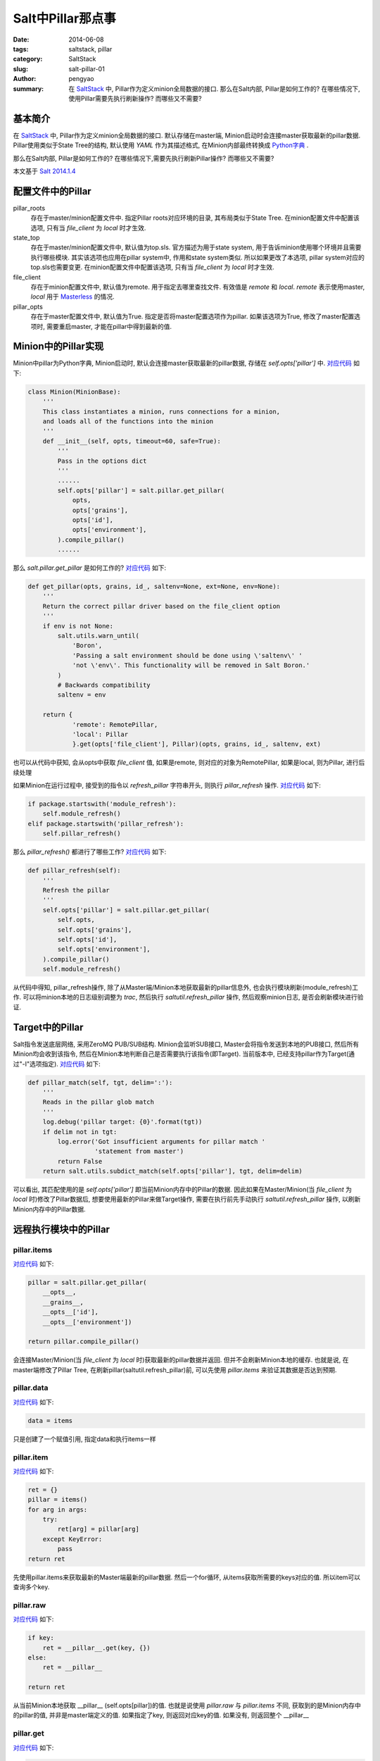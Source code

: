 Salt中Pillar那点事
#####################

:date: 2014-06-08
:tags: saltstack, pillar
:category: SaltStack
:slug: salt-pillar-01
:author: pengyao
:summary: 在 `SaltStack`_ 中, Pillar作为定义minion全局数据的接口. 那么在Salt内部, Pillar是如何工作的? 在哪些情况下, 使用Pillar需要先执行刷新操作? 而哪些又不需要?

基本简介
****************

在 `SaltStack`_ 中, Pillar作为定义minion全局数据的接口. 默认存储在master端, Minion启动时会连接master获取最新的pillar数据. Pillar使用类似于State Tree的结构, 默认使用 `YAML` 作为其描述格式, 在Minion内部最终转换成 `Python字典 <https://docs.python.org/2/tutorial/datastructures.html#dictionaries>`_ .

那么在Salt内部, Pillar是如何工作的? 在哪些情况下,需要先执行刷新Pillar操作? 而哪些又不需要?

本文基于 `Salt 2014.1.4 <http://docs.saltstack.com/en/latest/topics/releases/2014.1.4.html>`_

配置文件中的Pillar
*********************

pillar_roots
  存在于master/minion配置文件中. 指定Pillar roots对应环境的目录, 其布局类似于State Tree. 在minion配置文件中配置该选项, 只有当 *file_client* 为 *local* 时才生效.

state_top
  存在于master/minion配置文件中, 默认值为top.sls. 官方描述为用于state system, 用于告诉minion使用哪个环境并且需要执行哪些模块. 其实该选项也应用在pillar system中, 作用和state system类似. 所以如果更改了本选项, pillar system对应的top.sls也需要变更. 在minion配置文件中配置该选项, 只有当 *file_client* 为 *local* 时才生效.

file_client
  存在于minion配置文件中, 默认值为remote. 用于指定去哪里查找文件. 有效值是 *remote* 和 *local*. *remote* 表示使用master, *local* 用于 `Masterless <http://docs.saltstack.com/en/latest/topics/tutorials/quickstart.html#telling-salt-to-run-masterless>`_ 的情况. 

pillar_opts
  存在于master配置文件中, 默认值为True. 指定是否将master配置选项作为pillar. 如果该选项为True, 修改了master配置选项时, 需要重启master, 才能在pillar中得到最新的值. 

Minion中的Pillar实现
***********************

Minion中pillar为Python字典, Minion启动时, 默认会连接master获取最新的pillar数据, 存储在 *self.opts['pillar']* 中. `对应代码 <https://github.com/saltstack/salt/blob/v2014.1.4/salt/minion.py#L520>`__ 如下:

.. code-block:: python

  class Minion(MinionBase):
      '''
      This class instantiates a minion, runs connections for a minion,
      and loads all of the functions into the minion
      '''
      def __init__(self, opts, timeout=60, safe=True):
          '''
          Pass in the options dict
          '''
          ......
          self.opts['pillar'] = salt.pillar.get_pillar(
              opts,
              opts['grains'],
              opts['id'],
              opts['environment'],
          ).compile_pillar()
          ......

那么 *salt.pillar.get_pillar* 是如何工作的? `对应代码 <https://github.com/saltstack/salt/blob/v2014.1.4/salt/pillar/__init__.py#L28>`__ 如下:

.. code-block:: python

  def get_pillar(opts, grains, id_, saltenv=None, ext=None, env=None):
      '''
      Return the correct pillar driver based on the file_client option
      '''
      if env is not None:
          salt.utils.warn_until(
              'Boron',
              'Passing a salt environment should be done using \'saltenv\' '
              'not \'env\'. This functionality will be removed in Salt Boron.'
          )
          # Backwards compatibility
          saltenv = env

      return {
              'remote': RemotePillar,
              'local': Pillar
              }.get(opts['file_client'], Pillar)(opts, grains, id_, saltenv, ext)

也可以从代码中获知, 会从opts中获取 *file_client* 值, 如果是remote, 则对应的对象为RemotePillar, 如果是local, 则为Pillar, 进行后续处理

如果Minion在运行过程中, 接受到的指令以 *refresh_pillar* 字符串开头, 则执行 *pillar_refresh* 操作. `对应代码 <https://github.com/saltstack/salt/blob/v2014.1.4/salt/minion.py#L1376>`__ 如下:

.. code-block:: python

  if package.startswith('module_refresh'):
      self.module_refresh()
  elif package.startswith('pillar_refresh'):
      self.pillar_refresh()

那么 *pillar_refresh()* 都进行了哪些工作? `对应代码 <https://github.com/saltstack/salt/blob/v2014.1.4/salt/minion.py#L1090>`__ 如下:

.. code-block:: python

  def pillar_refresh(self):
      '''
      Refresh the pillar
      '''
      self.opts['pillar'] = salt.pillar.get_pillar(
          self.opts,
          self.opts['grains'],
          self.opts['id'],
          self.opts['environment'],
      ).compile_pillar()
      self.module_refresh()

从代码中得知, pillar_refresh操作, 除了从Master端/Minion本地获取最新的pillar信息外, 也会执行模块刷新(module_refresh)工作. 可以将minion本地的日志级别调整为 *trac*, 然后执行 *saltutil.refresh_pillar* 操作, 然后观察minion日志, 是否会刷新模块进行验证.

Target中的Pillar
*********************

Salt指令发送底层网络, 采用ZeroMQ PUB/SUB结构. Minion会监听SUB接口, Master会将指令发送到本地的PUB接口, 然后所有Minion均会收到该指令, 然后在Minion本地判断自己是否需要执行该指令(即Target). 当前版本中, 已经支持pillar作为Target(通过"-I"选项指定). `对应代码 <https://github.com/saltstack/salt/blob/v2014.1.4/salt/minion.py#L1809>`__ 如下:

.. code-block:: python

  def pillar_match(self, tgt, delim=':'):
      '''
      Reads in the pillar glob match
      '''
      log.debug('pillar target: {0}'.format(tgt))
      if delim not in tgt:
          log.error('Got insufficient arguments for pillar match '
                    'statement from master')
          return False
      return salt.utils.subdict_match(self.opts['pillar'], tgt, delim=delim)

可以看出, 其匹配使用的是 *self.opts['pillar']* 即当前Minion内存中的Pillar的数据. 因此如果在Master/Minion(当 *file_client* 为 *local* 时)修改了Pillar数据后, 想要使用最新的Pillar来做Target操作, 需要在执行前先手动执行 *saltutil.refresh_pillar* 操作, 以刷新Minion内存中的Pillar数据.

远程执行模块中的Pillar
*************************

pillar.items
^^^^^^^^^^^^^^^^^

`对应代码 <https://github.com/saltstack/salt/blob/v2014.1.4/salt/modules/pillar.py#L42>`__ 如下:

.. code-block:: python

  pillar = salt.pillar.get_pillar(
      __opts__,
      __grains__,
      __opts__['id'],
      __opts__['environment'])

  return pillar.compile_pillar()


会连接Master/Minion(当 *file_client* 为 *local* 时)获取最新的pillar数据并返回. 但并不会刷新Minion本地的缓存. 也就是说, 在master端修改了Pillar Tree, 在刷新pillar(saltutil.refresh_pillar)前, 可以先使用 *pillar.items* 来验证其数据是否达到预期.

pillar.data
^^^^^^^^^^^^^^^^^

`对应代码 <https://github.com/saltstack/salt/blob/v2014.1.4/salt/modules/pillar.py#L67>`__ 如下:

.. code-block:: python

  data = items

只是创建了一个赋值引用, 指定data和执行items一样

pillar.item
^^^^^^^^^^^^^^^^^^

`对应代码 <https://github.com/saltstack/salt/blob/v2014.1.4/salt/modules/pillar.py#L70>`__ 如下:

.. code-block:: python

  ret = {}
  pillar = items()
  for arg in args:
      try:
          ret[arg] = pillar[arg]
      except KeyError:
          pass
  return ret

先使用pillar.items来获取最新的Master端最新的pillar数据. 然后一个for循环, 从items获取所需要的keys对应的值. 所以item可以查询多个key.

pillar.raw
^^^^^^^^^^^^^^^^^

`对应代码 <https://github.com/saltstack/salt/blob/v2014.1.4/salt/modules/pillar.py#L93>`__ 如下:

.. code-block:: python

  if key:
      ret = __pillar__.get(key, {})
  else:
      ret = __pillar__

  return ret

从当前Minion本地获取 __pillar__ (self.opts[pillar])的值. 也就是说使用 *pillar.raw* 与 *pillar.items* 不同, 获取到的是Minion内存中的pillar的值, 并非是master端定义的值. 如果指定了key, 则返回对应key的值. 如果没有, 则返回整个 __pillar__

pillar.get
^^^^^^^^^^^^^^^^

`对应代码 <https://github.com/saltstack/salt/blob/v2014.1.4/salt/modules/pillar.py#L16>`__ 如下:

.. code-block:: python

  return salt.utils.traverse_dict(__pillar__, key, default)

和 *pillar.raw* 工作方式类似, 是从 __pillar__ 中进行的取值, 用于获取pillar中对应的key值. 与 pillar.raw执行key不同的是, get递归获取内嵌字典的值(默认以":"做分隔). 从最新develop分支中看, 下一个版本(Helium)中将增加merge功能.

pillar.ext
^^^^^^^^^^^^^

与pillar.items工作方式类似, 用于获取ext pillar的值

saltutil.refresh_pillar
^^^^^^^^^^^^^^^^^^^^^^^^^^^^

`对应代码 <https://github.com/saltstack/salt/blob/v2014.1.4/salt/modules/saltutil.py#L335>`__ 如下:

.. code-block:: python

  __salt__['event.fire']({}, 'pillar_refresh')

在Minion本地Event接口上产生一个 *pillar_refresh* event. 之前在Minion中的Pillar中, Minion本地会监听本地Event接口, 如果捕捉到以 *pillar_refresh* 开始的指令, 会刷新本地pillar.


配置管理中的Pillar
***********************

在SLS中使用Pillar
^^^^^^^^^^^^^^^^^^^^

在SLS中, 可以直接使用pillar. 如pillar['pkg'], 其直接使用的是Minion当前内存中pillar的值(self.opts['pillar']). 

state.sls & state.highstate
^^^^^^^^^^^^^^^^^^^^^^^^^^^^

将这两个远程执行模块方法放到配置管理中, 因为其功能是用于向Minions发送配置管理指令.

state.sls及state.highstate在代码中, 均为 `salt.state.HighState <https://github.com/saltstack/salt/blob/v2014.1.4/salt/state.py#L2574>`_ 对象. 在执行时为 `State <https://github.com/saltstack/salt/blob/v2014.1.4/salt/state.py#L526>`_ 对象. State类在实例化时,则会刷新pillar, `对应代码 <https://github.com/saltstack/salt/blob/v2014.1.4/salt/state.py#L530>`__ 如下:

.. code-block:: python

  class State(object):
      '''
      Class used to execute salt states
      '''
      def __init__(self, opts, pillar=None, jid=None):
          if 'grains' not in opts:
              opts['grains'] = salt.loader.grains(opts)
          self.opts = opts
          self._pillar_override = pillar
          self.opts['pillar'] = self._gather_pillar()

而_gather_pillar `对应代码 <https://github.com/saltstack/salt/blob/v2014.1.4/salt/state.py#L544>`__ 如下:

.. code-block:: python

  def _gather_pillar(self):
      '''
      Whenever a state run starts, gather the pillar data fresh
      '''
      pillar = salt.pillar.get_pillar(
              self.opts,
              self.opts['grains'],
              self.opts['id'],
              self.opts['environment'],
              )
      ret = pillar.compile_pillar()
      if self._pillar_override and isinstance(self._pillar_override, dict):
          ret.update(self._pillar_override)
      return ret

_gather_pillar从Master上获取Minion对应的最新pillar数据, __init__方法中的 *self.opts['pillar'] = self._gather_pillar()* 将该数据赋值给self.opts['pillar']以完成Minion本地内存中Pillar数据的刷新操作. 这就是为什么修改了Master上的Pillar的值, 而无需执行刷新操作(saltutil.refresh_pillar), 因为在执行state.highstate及state.sls时会自动应该最新的值.

ext_pillar
***************

Salt支持从第三方系统中获取Pillar信息,使Salt易于与现有的CMDB系统进行数据整合. 对应的配置是master配置文件中的ext_pillar选项. 官方当前已经提供了 `若干驱动 <http://docs.saltstack.com/en/latest/ref/pillar/all/>`_ . 

如果已经提供的驱动并不满足需求, 自定义ext_pillar驱动也非常简单. 只需要驱动文件放到master端salt代码中pillar目录下即可, 驱动为python代码, 其中包含ext_pillar函数, 且该函数第一个参数是minion_id, 第二个参数为pillar, 其返回值是一个标准的 `Python字典`_ 即可. 可以参照 `cobbler的ext_pillar <https://github.com/saltstack/salt/blob/v2014.1.4/salt/pillar/cobbler.py>`_ 进行编写.

.. _SaltStack: http://saltstack.com/
.. _YAML: http://yaml.org/
